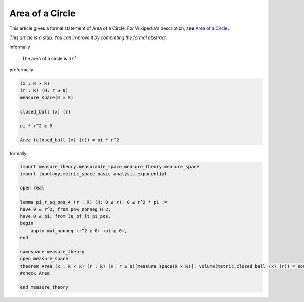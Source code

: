 Area of a Circle
----------------

This article gives a formal statement of Area of a Circle.  For Wikipedia's
description, see
`Area of a Circle <https://en.wikipedia.org/wiki/Area_of_a_circle>`_.

*This article is a stub. You can improve it by completing
the formal abstract.*

informally

  The area of a circle is :math:`π r^2`

preformally 

.. code-block:: text

  (x : ℝ × ℝ)
  (r : ℝ) (H: r ≥ 0)
  measure_space(ℝ × ℝ)

  closed_ball (x) (r)

  pi * r^2 ≥ 0

  Area (closed_ball (x) (r)) = pi * r^2


formally 

.. code-block:: lean

  import measure_theory.measurable_space measure_theory.measure_space
  import topology.metric_space.basic analysis.exponential

  open real

  lemma pi_r_sq_pos_4 (r : ℝ) (H: 0 ≤ r): 0 ≤ r^2 * pi := 
  have 0 ≤ r^2, from pow_nonneg H 2,
  have 0 ≤ pi, from le_of_lt pi_pos,
  begin
      apply mul_nonneg ‹r^2 ≥ 0› ‹pi ≥ 0›,
  end

  namespace measure_theory
  open measure_space
  theorem Area (x : ℝ × ℝ) (r : ℝ) (H: r ≥ 0)[measure_space(ℝ × ℝ)]: volume(metric.closed_ball (x) (r)) = some ⟨ r^2 * pi, pi_r_sq_pos r H⟩ := sorry
  #check Area

  end measure_theory
